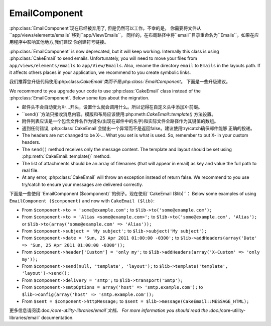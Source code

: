 EmailComponent
##############

:php:class:`EmailComponent`现在已经被弃用了, 但是仍然可以工作。不幸的是，
你需要将文件从``app/views/elements/emails``移到``app/View/Emails``。
同样的，在布局路径中将``email``目录重命名为``Emails``。如果在应用程序中影响其他地方,我们建议
你创建符号链接。

:php:class:`EmailComponent` is now deprecated, but it will keep working.
Internally this class is using :php:class:`CakeEmail` to send emails.
Unfortunately, you will need to move your files from ``app/views/elements/emails``
to ``app/View/Emails``. Also, rename the directory ``email`` to ``Emails`` in the
layouts path. If it affects others places in your application, we recommend to
you create symbolic links.

我们推荐您升级代码使用:php:class:`CakeEmail`类而不是:php:class:`EmailComponent`。
下面是一些升级建议。

We recommend to you upgrade your code to use :php:class:`CakeEmail` class
instead of the :php:class:`EmailComponent`. Below some tips about the migration.

-  邮件头不会自动变为X-...开头，设置什么就会调用什么。所以记得在自定义头中添加X-前缀。
-  ``send()``方法只接收消息内容。模版和布局应该使用:php:meth:`CakeEmail::template()`
   方法设置。
-  附件列表应该是一个包含文件名作为键名(出现在邮件中的名字)和实际文件全路径作为其键值的数组。
-  遇到任何错误, :php:class:`CakeEmail`会抛出一个异常而不是返回false。建议使用try/catch确保邮件能够
   正确的投递。

-  The headers are not changed to be X-... What you set is what is used. So,
   remember to put X- in your custom headers.
-  The ``send()`` method receives only the message content. The template and
   layout should be set using :php:meth:`CakeEmail::template()` method.
-  The list of attachments should be an array of filenames (that will appear in
   email) as key and value the full path to real file.
-  At any error, :php:class:`CakeEmail` will throw an exception instead of
   return false. We recommend to you use try/catch to ensure
   your messages are delivered correctly.

下面是一些使用``EmailComponent ($component)``的例子。现在使用``CakeEmail ($lib)``：
Below some examples of using ``EmailComponent ($component)`` and now with
``CakeEmail ($lib)``:

-  From ``$component->to = 'some@example.com';`` to
   ``$lib->to('some@example.com');``
-  From ``$component->to = 'Alias <some@example.com>';`` to
   ``$lib->to('some@example.com', 'Alias');`` or
   ``$lib->to(array('some@example.com' => 'Alias'));``
-  From ``$component->subject = 'My subject';`` to
   ``$lib->subject('My subject');``
-  From ``$component->date = 'Sun, 25 Apr 2011 01:00:00 -0300';`` to
   ``$lib->addHeaders(array('Date' => 'Sun, 25 Apr 2011 01:00:00 -0300'));``
-  From ``$component->header['Custom'] = 'only my';`` to
   ``$lib->addHeaders(array('X-Custom' => 'only my'));``
-  From ``$component->send(null, 'template', 'layout');`` to
   ``$lib->template('template', 'layout')->send();``
-  From ``$component->delivery = 'smtp';`` to ``$lib->transport('Smtp');``
-  From ``$component->smtpOptions = array('host' => 'smtp.example.com');`` to
   ``$lib->config(array('host' => 'smtp.example.com'));``
-  From ``$sent = $component->httpMessage;`` to
   ``$sent = $lib->message(CakeEmail::MESSAGE_HTML);``

更多信息请阅读:doc:`/core-utility-libraries/email`文档。
For more information you should read the :doc:`/core-utility-libraries/email`
documentation.


.. meta::
    :title lang=zh: EmailComponent
    :keywords lang=zh: component subject,component delivery,php class,template layout,custom headers,template method,filenames,alias,lib,array,email,migration,attachments,elements,sun
